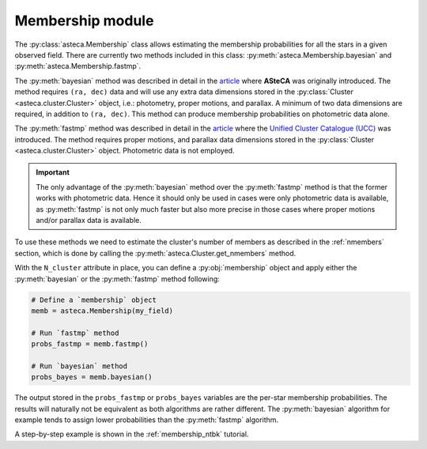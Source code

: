 .. _membership_module:

Membership module
#################

The :py:class:`asteca.Membership` class allows estimating the membership probabilities
for all the stars in a given observed field. There are currently two methods included in
this class: :py:meth:`asteca.Membership.bayesian` and
:py:meth:`asteca.Membership.fastmp`.

The :py:meth:`bayesian` method was described in detail in the `article`_ where **ASteCA**
was originally introduced. The method requires ``(ra, dec)``  data and will use any extra
data dimensions stored in the :py:class:`Cluster <asteca.cluster.Cluster>` object, i.e.:
photometry, proper motions, and parallax. A minimum of two data dimensions are required,
in addition to ``(ra, dec)``. This method can produce membership probabilities on
photometric data alone.

The :py:meth:`fastmp` method was described in detail in the
`article <https://academic.oup.com/mnras/article/526/3/4107/7276628>`__
where the `Unified Cluster Catalogue (UCC) <https://ucc.ar/>`__ was introduced. The
method requires proper motions, and parallax data dimensions stored in the
:py:class:`Cluster <asteca.cluster.Cluster>` object. Photometric data is not employed.

.. important::
    The only advantage of the :py:meth:`bayesian` method over the :py:meth:`fastmp`
    method is that the former works with photometric data. Hence it should only be used
    in cases were only photometric data is available, as :py:meth:`fastmp` is not only
    much faster but also more precise in those cases where proper motions and/or
    parallax data is available.

To use these methods we need to estimate the cluster's number of members as described in
the :ref:`nmembers` section, which is done by calling the
:py:meth:`asteca.Cluster.get_nmembers` method.

With the ``N_cluster`` attribute in place, you can define a :py:obj:`membership` object
and apply either the :py:meth:`bayesian` or the :py:meth:`fastmp` method following:

.. code-block:: python

    # Define a `membership` object
    memb = asteca.Membership(my_field)

    # Run `fastmp` method
    probs_fastmp = memb.fastmp()

    # Run `bayesian` method
    probs_bayes = memb.bayesian()

The output stored in the ``probs_fastmp`` or ``probs_bayes`` variables are the
per-star membership probabilities. The results will naturally not be equivalent as both
algorithms are rather different. The :py:meth:`bayesian` algorithm for example tends to
assign lower probabilities than the :py:meth:`fastmp` algorithm.

A step-by-step example is shown in the :ref:`membership_ntbk` tutorial.


.. _article: https://doi.org/10.1051/0004-6361/201424946